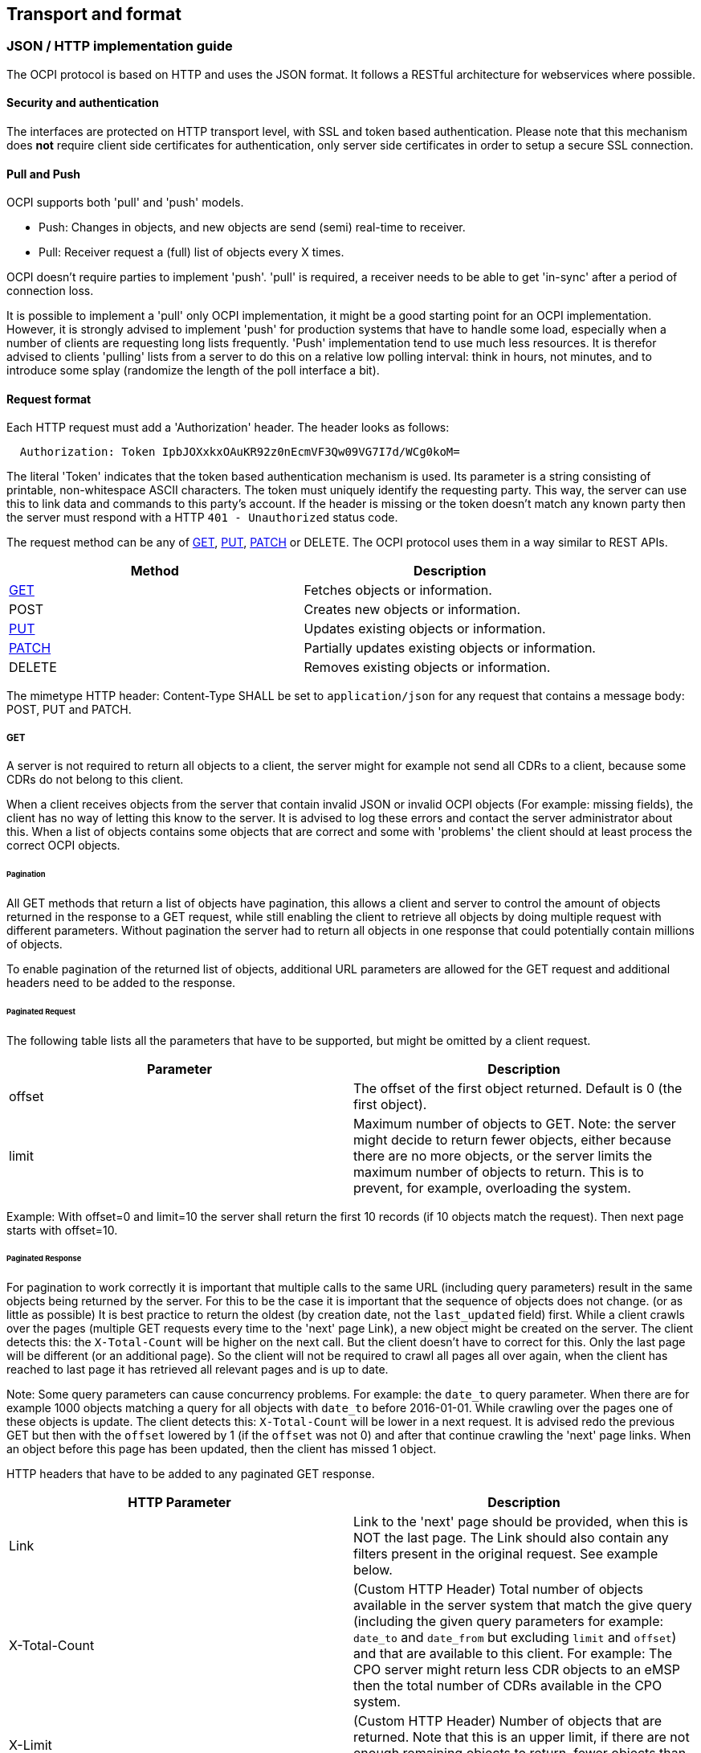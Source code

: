 [[transport_and_format_transport_and_format]]
== Transport and format

[[transport_and_format_json_http_implementation_guide]]
=== JSON / HTTP implementation guide

The OCPI protocol is based on HTTP and uses the JSON format. It follows a RESTful architecture for webservices where possible.

[[transport_and_format_security_and_authentication]]
==== Security and authentication

The interfaces are protected on HTTP transport level, with SSL and token based authentication. Please note that this mechanism does *not* require client side certificates for authentication, only server side certificates in order to setup a secure SSL connection.

[[transport_and_format_pull_and_push]]
==== Pull and Push

OCPI supports both 'pull' and 'push' models. 

* Push: Changes in objects, and new objects are send (semi) real-time to receiver.
* Pull: Receiver request a (full) list of objects every X times.

OCPI doesn't require parties to implement 'push'.
'pull' is required, a receiver needs to be able to get 'in-sync' after a period of connection loss.

It is possible to implement a 'pull' only OCPI implementation, it might be a good starting point for an OCPI implementation.
However, it is strongly advised to implement 'push' for production systems that have to handle some load,
especially when a number of clients are requesting long lists frequently.
'Push' implementation tend to use much less resources.
It is therefor advised to clients 'pulling' lists from a server to do this on a relative low polling interval: think in hours, not minutes, and to introduce some splay (randomize the length of the poll interface a bit). 

[[transport_and_format_request_format]]
==== Request format

Each HTTP request must add a 'Authorization' header. The header looks as follows:

[source]
----
  Authorization: Token IpbJOXxkxOAuKR92z0nEcmVF3Qw09VG7I7d/WCg0koM=
----

The literal 'Token' indicates that the token based authentication mechanism is used. Its parameter is a string consisting of printable, non-whitespace ASCII characters. The token must uniquely identify the requesting party. This way, the server can use this to link data and commands to this party's account. If the header is missing or the token doesn't match any known party then the server must respond with a HTTP `401 - Unauthorized` status code.

The request method can be any of <<transport_and_format_get,GET>>, <<transport_and_format_put,PUT>>, <<transport_and_format_patch,PATCH>> or DELETE. The OCPI protocol uses them in a way similar to REST APIs.

|===
|Method |Description

|<<transport_and_format_get,GET>> |Fetches objects or information. 
|POST |Creates new objects or information. 
|<<transport_and_format_put,PUT>> |Updates existing objects or information. 
|<<transport_and_format_patch,PATCH>> |Partially updates existing objects or information. 
|DELETE |Removes existing objects or information. 
|===

The mimetype HTTP header: Content-Type SHALL be set to `application/json` for any request that contains a message body: POST, PUT and PATCH.


[[transport_and_format_get]]
===== GET

A server is not required to return all objects to a client, the server might for example not send all CDRs to a client,
because some CDRs do not belong to this client. 

When a client receives objects from the server that contain invalid JSON or invalid OCPI objects (For example: missing fields),
the client has no way of letting this know to the server. It is advised to log these errors and contact the server administrator about this.
When a list of objects contains some objects that are correct and some with 'problems' the client should at least process the correct OCPI objects. 

[[transport_and_format_pagination]]
====== Pagination

All GET methods that return a list of objects have pagination, this allows a client and server to control the amount of objects
returned in the response to a GET request, while still enabling the client to retrieve all objects by doing multiple request
with different parameters. Without pagination the server had to return all objects in one response that could potentially contain millions of objects. 

To enable pagination of the returned list of objects, additional URL parameters are allowed for the GET request and additional
headers need to be added to the response.

[[transport_and_format_paginated_request]]
====== Paginated Request

The following table lists all the parameters that have to be supported, but might be omitted by a client request.

|===
|Parameter |Description 

|offset |The offset of the first object returned. Default is 0 (the first object). 
|limit |Maximum number of objects to GET. Note: the server might decide to return fewer objects, either because there are no more objects, or the server limits the maximum number of objects to return. This is to prevent, for example, overloading the system. 
|===

Example: With offset=0 and limit=10 the server shall return the first 10 records (if 10 objects match the request). Then next page starts with offset=10.

[[transport_and_format_paginated_response]]
====== Paginated Response

For pagination to work correctly it is important that multiple calls to the same URL (including query parameters)
result in the same objects being returned by the server.
For this to be the case it is important that the sequence of objects does not change. (or as little as possible)
It is best practice to return the oldest (by creation date, not the `last_updated` field) first.
While a client crawls over the pages (multiple GET requests every time to the 'next' page Link), a new object might be created on the server.
The client detects this: the `X-Total-Count` will be higher on the next call.
But the client doesn't have to correct for this. Only the last page will be different (or an additional page).
So the client will not be required to crawl all pages all over again, when the client has reached to last page it has retrieved all relevant pages and is up to date.

Note: Some query parameters can cause concurrency problems. For example: the `date_to` query parameter.
When there are for example 1000 objects matching a query for all objects with `date_to` before 2016-01-01.
While crawling over the pages one of these objects is update.
The client detects this: `X-Total-Count` will be lower in a next request.
It is advised redo the previous GET but then with the `offset` lowered by 1 (if the `offset` was not 0) and after that continue crawling the 'next' page links.
When an object before this page has been updated, then the client has missed 1 object.

HTTP headers that have to be added to any paginated GET response.

|===
|HTTP Parameter |Description 

|Link |Link to the 'next' page should be provided, when this is NOT the last page. The Link should also contain any filters present in the original request. See example below. 
|X-Total-Count |(Custom HTTP Header) Total number of objects available in the server system that match the give query (including the given query parameters for example: `date_to` and `date_from` but excluding `limit` and `offset`) and that are available to this client. For example: The CPO server might return less CDR objects to an eMSP then the total number of CDRs available in the CPO system. 
|X-Limit |(Custom HTTP Header) Number of objects that are returned. Note that this is an upper limit, if there are not enough remaining objects to return, fewer objects than this upper limit number will be returned. 
|===



[[transport_and_format_pagination_examples]]
====== Pagination Examples

Example of a required OCPI pagination link header:

[source]
----
  Link: <https://www.server.com/ocpi/cpo/2.0/cdrs/?offset=150&limit=50>; rel="next"
----

After the client has called the given "next" page URL above the Link parameter will most likely look like this:

[source]
----
  Link: <https://www.server.com/ocpi/cpo/2.0/cdrs/?offset=200&limit=50>; rel="next"
----

Example of a query with filters: Client does a GET to: 

[source]
----
  https://www.server.com/ocpi/cpo/2.0/cdrs/?date_from=2016-01-01T00:00:00Z&date_to=2016-12-31T23:59:59Z
----

The server should return (when the server has enough objects and the limit is the amount of objects the server wants to send is 100.)
_(This example should have been on 1 line, but didn't fit the paper width.)_ 

[source]
----
  Link: <https://www.server.com/ocpi/cpo/2.0/cdrs/?offset=100
                 &limit=100&date_from=2016-01-01T00:00:00Z&date_to=2016-12-31T23:59:59Z>; rel="next"
----

Example of a server limiting the amount of objects returned: Client does a GET to:

[source]
----
  https://www.server.com/ocpi/cpo/2.0/cdrs/?limit=2000
----

The server should return (when the server has enough objects and the limit is the amount of objects the server wants to send is 100.) The `X-Limit` HTTP parameter should be set to 100 as well.

[source]
----
  Link: <https://www.server.com/ocpi/cpo/2.0/cdrs/?offset=100&limit=100>; rel="next"
----

[[transport_and_format_put]]
===== PUT

A PUT request must specify all required fields of an object (similar to a POST request).
Optional fields that are not included will revert to their default value which is either specified in the protocol or NULL.

[[transport_and_format_patch]]
===== PATCH

A PATCH request must only specify the object's identifier (if needed to identify this object) and the fields to be updated. Any fields (both required or optional) that are left out remain unchanged.

The mimetype of the request body is `application/json` and may contain the data as documented for each endpoint.

In case a PATCH request fails, the client is expected to call the <<transport_and_format_get,GET>> method to check the state of the object in the other party's system. If the object doesn't exist, the client should do a <<transport_and_format_put,PUT>>. 

[[transport_and_format_client_owned_object_push]]
==== Client owned object push

Normal client/server RESTful services work in a way where the Server is the owner of the objects that are created. The client requests a POST method with an object to the end-point URL. The response send by the server will contain the URL to the new object. The client will request only one server to create a new object, not multiple servers.

Many OCPI modules work differently: the client is the owner of the object and only pushes the information to one or more servers for information sharing purposes.
For example: the CPO owns the Tariff objects and pushes them to a couple of eMSPs, so each eMSP gains knowledge of the tariffs that the CPO will charge them for their customers' sessions. eMSP might receive Tariff objects from multiple CPOs. They need to be able to make a distinction between the different tariffs from different CPOs. 

The distinction between objects from different CPOs/eMSPs is made based on a {<<credentials.asciidoc#credentials_credentials_object,country_code>>} and {<<credentials.asciidoc#credentials_credentials_object,party_id>>}.
The <<credentials.asciidoc#credentials_credentials_object,country_code>> and <<credentials.asciidoc#credentials_credentials_object,party_id>> of the other party are received during the <<credentials.asciidoc#credentials_credentials_endpoint,credentials>> handshake, so that a server might know the values a client will use in an URL.

Client owned object URL definition: {base-ocpi-url}/{end-point}/{country-code}/{party-id}/{object-id}

Example of a URL to a client owned object

[source]
----
  https://www.server.com/ocpi/cpo/2.0/tariffs/NL/TNM/14
----

POST is not supported for these kind of modules.
PUT is used to send new objects to the servers. 

If a client tries to access an object with a URL that has a different <<credentials.asciidoc#credentials_credentials_object,country_code>> and/or <<credentials.asciidoc#credentials_credentials_object,party_id>> then given during the <<credentials.asciidoc#credentials_credentials_endpoint,credentials>> handshake, it is allowed the respond with a HTTP `404` status code, this way blocking client access to objects that do not belong to them.

[[transport_and_format_errors]]
===== Errors

When a client pushes a client owned object, but the {object-id} in the URL is different from the id in the object being pushed. A Server implementation is advised to return an <<status_codes.asciidoc#status_codes_status_codes,OCPI status code>>: <<status_codes.asciidoc#status_codes_status_codes,2001>>.

[[transport_and_format_response_format]]
==== Response format

When a request cannot be accepted, an HTTP error response code is expected including a JSON object that contains more details. HTTP status codes are described on http://www.w3.org/Protocols/rfc2616/rfc2616-sec10.html[w3.org].

The content that is sent with all the response messages is an 'application/json' type and contains a JSON object with the following properties:

|===
|Property |Type |Card. |Description 

|data |Array or Object or String |* or ? |Contains the actual response data object or list of objects from each request, depending on the cardinality of the response data, this is an array (card. * or +), or a single object (card. 1 or ?) 
|status_code |int |1 |Response code, as listed in <<status_codes.asciidoc#status_codes_status_codes,Status Codes>>, indicates how the request was handled. To avoid confusion with HTTP codes, at least four digits are used. 
|status_message |<<types.asciidoc#types_string_type,string>> |? |An optional status message which may help when debugging. 
|timestamp |<<types.asciidoc#types_datetime_type,DateTime>> |1 |The time this message was generated. 
|===

For brevity's sake, any further examples used in this specification will only contain the value of the "data" field. In reality, it will always have to be wrapped in the above response format.

[[transport_and_format_example_version_information_response_list_of_objects]]
===== Example: Version information response (list of objects)

[source,json]
----
{
	"data": [{
		"version": "1.9",
		"url": "https://example.com/ocpi/cpo/1.9/"
	}, {
		"version": "2.0",
		"url": "https://example.com/ocpi/cpo/2.0/"
	}],
	"status_code": 1000,
	"status_message": "Success",
	"timestamp": "2015-06-30T21:59:59Z"
}
----

[[transport_and_format_example_version_details_response_one_object]]
===== Example: Version details response (one object)

[source,json]
----
{
	"data": {
		"version": "2.0",
		"endpoints": [{
			"identifier": "credentials",
			"url": "https://example.com/ocpi/cpo/2.0/credentials/"
		}, {
			"identifier": "locations",
			"url": "https://example.com/ocpi/cpo/2.0/locations/"
		}]
	},
	"status_code": 1000,
	"status_message": "Success",
	"timestamp": "2015-06-30T21:59:59Z"
}
----


[[transport_and_format_example_tokens_get_response_with_one_token_object_cpo_end-point_one_object]]
===== Example: Tokens GET Response with one Token object. (CPO end-point) (one object)

[source,json]
----
{
	"data": {
		"uid": "012345678",
		"type": "RFID",
		"auth_id": "FA54320",
		"visual_number": "DF000-2001-8999",
		"issuer": "TheNewMotion",
		"valid": true,
		"whitelist": "ALLOWED",
		"last_updated": "2015-06-29T22:39:09Z"
	},
	"status_code": 1000,
	"status_message": "Success",
	"timestamp": "2015-06-30T21:59:59Z"
}
----

[[transport_and_format_example_tokens_get_response_with_list_of_token_objects_emsp_end-point_list_of_objects]]
===== Example: Tokens GET Response with list of Token objects. (eMSP end-point) (list of objects)

[source,json]
----
{
	"data": [{
		"uid": "100012",
		"type": "RFID",
		"auth_id": "FA54320",
		"visual_number": "DF000-2001-8999",
		"issuer": "TheNewMotion",
		"valid": true,
		"whitelist": "ALWAYS",
		"last_updated": "2015-06-21T22:39:05Z"
	}, {
		"uid": "100013",
		"type": "RFID",
		"auth_id": "FA543A5",
		"visual_number": "DF000-2001-9000",
		"issuer": "TheNewMotion",
		"valid": true,
		"whitelist": "ALLOWED",
		"last_updated": "2015-06-28T11:21:09Z"
	}, {
		"uid": "100014",
		"type": "RFID",
		"auth_id": "FA543BB",
		"visual_number": "DF000-2001-9010",
		"issuer": "TheNewMotion",
		"valid": false,
		"whitelist": "ALLOWED",
		"last_updated": "2015-05-29T10:12:26Z"
	}],
	"status_code": 1000,
	"status_message": "Success",
	"timestamp": "2015-06-30T21:59:59Z"
}
----

[[transport_and_format_example_response_with_an_error_contains_no_data_field]]
===== Example: Response with an error (contains no data field)

[source,json]
----
{
	"status_code": 2001,
	"status_message": "Missing required field: type",
	"timestamp": "2015-06-30T21:59:59Z"
}
----



[[transport_and_format_interface_endpoints]]
=== Interface endpoints

As OCPI contains multiple interfaces, different endpoints are available for messaging. The protocol is designed such that the exact URLs of the endpoints can be defined by each party. It also supports an interface per version.

The locations of all the version specific endpoints can be retrieved by fetching the API information from the versions endpoint. Each version specific endpoint will then list the available endpoints for that version. It is strongly recommended to insert the protocol version into the URL.

For example: `/ocpi/cpo/2.0/locations` and `/ocpi/emsp/2.0/locations`.

The URLs of the endpoints in this document are descriptive only. The exact URL can be found by fetching the endpoint information from the API info endpoint and looking up the identifier of the endpoint.

|===
|Operator interface |Identifier |Example URL 

|Credentials |credentials |https://example.com/ocpi/cpo/2.0/credentials[https://example.com/ocpi/cpo/2.0/credentials] 
|Charging location details |locations |https://example.com/ocpi/cpo/2.0/locations[https://example.com/ocpi/cpo/2.0/locations] 
|===

|===
|eMSP interface |Identifier |Example URL 

|Credentials |credentials |https://example.com/ocpi/emsp/2.0/credentials[https://example.com/ocpi/emsp/2.0/credentials] 
|Charging location updates |locations |https://example.com/ocpi/emsp/2.0/locations[https://example.com/ocpi/emsp/2.0/locations] 
|===

[[transport_and_format_offline_behaviour]]
=== Offline behaviour

During communication over OCPI, it might happen that one of the communication parties is unreachable for an amount of time.
OCPI works event based, new messages and status are pushed from one party to another. When communication is lost, updates cannot be delivered.

OCPI messages should not be queued. When a client does a POST, PUT or PATCH request and that requests fails or times out,
the client should not queue the message and retry the same message again on a later time. 

When the connection is re-established, it is up to the target-server of a connection to GET the current status from to source-server to get back in-sync.
For example:
- CDRs of the period of communication loss can be rerieved with a GET command on the CDRs module, with filters to retrieve only CDRs of the period since the last CDR was received.
- Status of EVSEs (or Locations) can be retrieved by calling a GET on the Locations module.